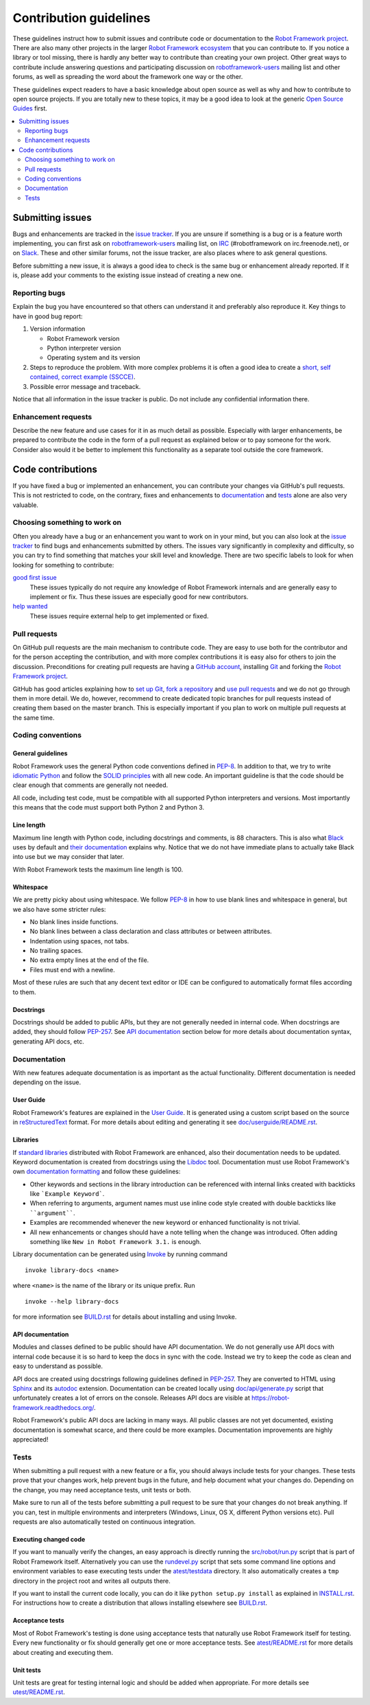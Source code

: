 Contribution guidelines
=======================

These guidelines instruct how to submit issues and contribute code or
documentation to the `Robot Framework project
<https://github.com/robotframework/robotframework>`_.
There are also many other projects in the larger `Robot Framework ecosystem
<http://robotframework.org>`_ that you can contribute to. If you notice
a library or tool missing, there is hardly any better way to contribute
than creating your own project. Other great ways to contribute include
answering questions and participating discussion on `robotframework-users
<https://groups.google.com/forum/#!forum/robotframework-users>`_ mailing list
and other forums, as well as spreading the word about the framework one way or
the other.

These guidelines expect readers to have a basic knowledge about open source
as well as why and how to contribute to open source projects. If you are
totally new to these topics, it may be a good idea to look at the generic
`Open Source Guides <https://opensource.guide/>`_ first.

.. contents::
   :depth: 2
   :local:

Submitting issues
-----------------

Bugs and enhancements are tracked in the `issue tracker
<https://github.com/robotframework/robotframework/issues>`_. If you are
unsure if something is a bug or is a feature worth implementing, you can
first ask on `robotframework-users`_ mailing list, on `IRC
<http://webchat.freenode.net/?channels=robotframework&prompt=1>`_
(#robotframework on irc.freenode.net), or on `Slack
<https://robotframework-slack-invite.herokuapp.com>`_. These and other similar
forums, not the issue tracker, are also places where to ask general questions.

Before submitting a new issue, it is always a good idea to check is the
same bug or enhancement already reported. If it is, please add your comments
to the existing issue instead of creating a new one.

Reporting bugs
~~~~~~~~~~~~~~

Explain the bug you have encountered so that others can understand it
and preferably also reproduce it. Key things to have in good bug report:

1. Version information

   - Robot Framework version
   - Python interpreter version
   - Operating system and its version

2. Steps to reproduce the problem. With more complex problems it is often
   a good idea to create a `short, self contained, correct example (SSCCE)
   <http://sscce.org>`_.

3. Possible error message and traceback.

Notice that all information in the issue tracker is public. Do not include
any confidential information there.

Enhancement requests
~~~~~~~~~~~~~~~~~~~~

Describe the new feature and use cases for it in as much detail as possible.
Especially with larger enhancements, be prepared to contribute the code
in the form of a pull request as explained below or to pay someone for the work.
Consider also would it be better to implement this functionality as a separate
tool outside the core framework.

Code contributions
------------------

If you have fixed a bug or implemented an enhancement, you can contribute
your changes via GitHub's pull requests. This is not restricted to code,
on the contrary, fixes and enhancements to documentation_ and tests_ alone
are also very valuable.

Choosing something to work on
~~~~~~~~~~~~~~~~~~~~~~~~~~~~~

Often you already have a bug or an enhancement you want to work on in your
mind, but you can also look at the `issue tracker`_ to find bugs and
enhancements submitted by others. The issues vary significantly in complexity
and difficulty, so you can try to find something that matches your skill level
and knowledge. There are two specific labels to look for when looking for
something to contribute:

`good first issue`__
   These issues typically do not require any knowledge of Robot Framework
   internals and are generally easy to implement or fix. Thus these issues
   are especially good for new contributors.

`help wanted`__
   These issues require external help to get implemented or fixed.

__ https://github.com/robotframework/robotframework/issues?q=is%3Aopen+is%3Aissue+label%3A%22good+first+issue%22
__ https://github.com/robotframework/robotframework/issues?q=is%3Aopen+is%3Aissue+label%3A%22help+wanted%22

Pull requests
~~~~~~~~~~~~~

On GitHub pull requests are the main mechanism to contribute code. They
are easy to use both for the contributor and for the person accepting
the contribution, and with more complex contributions it is easy also
for others to join the discussion. Preconditions for creating pull
requests are having a `GitHub account <https://github.com/>`_,
installing `Git <https://git-scm.com>`_ and forking the
`Robot Framework project`_.

GitHub has good articles explaining how to
`set up Git <https://help.github.com/articles/set-up-git/>`_,
`fork a repository <https://help.github.com/articles/fork-a-repo/>`_ and
`use pull requests <https://help.github.com/articles/using-pull-requests>`_
and we do not go through them in more detail. We do, however, recommend to
create dedicated topic branches for pull requests instead of creating
them based on the master branch. This is especially important if you plan to
work on multiple pull requests at the same time.

Coding conventions
~~~~~~~~~~~~~~~~~~

General guidelines
''''''''''''''''''

Robot Framework uses the general Python code conventions defined in `PEP-8
<https://www.python.org/dev/peps/pep-0008/>`_. In addition to that, we try
to write `idiomatic Python
<http://python.net/~goodger/projects/pycon/2007/idiomatic/handout.html>`_
and follow the `SOLID principles
<https://en.wikipedia.org/wiki/SOLID_(object-oriented_design)>`_ with all
new code. An important guideline is that the code should be clear enough that
comments are generally not needed.

All code, including test code, must be compatible with all supported Python
interpreters and versions. Most importantly this means that the code must
support both Python 2 and Python 3.

Line length
'''''''''''

Maximum line length with Python code, including docstrings and comments, is 88
characters. This is also what `Black <https://pypi.org/project/black/>`__ uses
by default and `their documentation
<https://black.readthedocs.io/en/stable/the_black_code_style.html#line-length>`__
explains why. Notice that we do not have immediate plans to actually take Black
into use but we may consider that later.

With Robot Framework tests the maximum line length is 100.

Whitespace
''''''''''

We are pretty picky about using whitespace. We follow `PEP-8`_ in how to use
blank lines and whitespace in general, but we also have some stricter rules:

- No blank lines inside functions.
- No blank lines between a class declaration and class attributes or between
  attributes.
- Indentation using spaces, not tabs.
- No trailing spaces.
- No extra empty lines at the end of the file.
- Files must end with a newline.

Most of these rules are such that any decent text editor or IDE can be
configured to automatically format files according to them.

Docstrings
''''''''''

Docstrings should be added to public APIs, but they are not generally needed in
internal code. When docstrings are added, they should follow `PEP-257
<https://www.python.org/dev/peps/pep-0257/>`_. See `API documentation`_
section below for more details about documentation syntax, generating
API docs, etc.

Documentation
~~~~~~~~~~~~~

With new features adequate documentation is as important as the actual
functionality. Different documentation is needed depending on the issue.

User Guide
''''''''''

Robot Framework's features are explained in the `User Guide
<http://robotframework.org/robotframework/#user-guide>`_. It is generated
using a custom script based on the source in `reStructuredText
<http://docutils.sourceforge.net/rst.html>`_ format. For more details about
editing and generating it see `<doc/userguide/README.rst>`_.

Libraries
'''''''''

If `standard libraries
<http://robotframework.org/robotframework/#standard-libraries>`_ distributed
with Robot Framework are enhanced, also their documentation needs to
be updated. Keyword documentation is created from docstrings using the `Libdoc
<http://robotframework.org/robotframework/latest/RobotFrameworkUserGuide.html#libdoc>`_
tool. Documentation must use Robot Framework's own `documentation formatting
<http://robotframework.org/robotframework/latest/RobotFrameworkUserGuide.html#documentation-formatting>`_
and follow these guidelines:

- Other keywords and sections in the library introduction can be referenced
  with internal links created with backticks like ```Example Keyword```.

- When referring to arguments, argument names must use inline code style
  created with double backticks like ````argument````.

- Examples are recommended whenever the new keyword or enhanced functionality is
  not trivial.

- All new enhancements or changes should have a note telling when the change
  was introduced. Often adding something like ``New in Robot Framework 3.1.``
  is enough.

Library documentation can be generated using `Invoke <http://pyinvoke.org>`_
by running command

::

    invoke library-docs <name>

where ``<name>`` is the name of the library or its unique prefix. Run

::

    invoke --help library-docs

for more information see `<BUILD.rst>`_ for details about installing and
using Invoke.

API documentation
'''''''''''''''''

Modules and classes defined to be public should have API documentation.
We do not generally use API docs with internal code because it is so hard
to keep the docs in sync with the code. Instead we try to keep the code
as clean and easy to understand as possible.

API docs are created using docstrings following guidelines defined in
`PEP-257`_. They are converted to HTML using `Sphinx <http://sphinx-doc.org/>`_
and its `autodoc <http://sphinx-doc.org/ext/autodoc.html>`_ extension.
Documentation can be created locally using `<doc/api/generate.py>`_ script
that unfortunately creates a lot of errors on the console. Releases API docs
are visible at https://robot-framework.readthedocs.org/.

Robot Framework's public API docs are lacking in many ways. All public
classes are not yet documented, existing documentation is somewhat scarce,
and there could be more examples. Documentation improvements are highly
appreciated!

Tests
~~~~~

When submitting a pull request with a new feature or a fix, you should
always include tests for your changes. These tests prove that your changes
work, help prevent bugs in the future, and help document what your changes
do. Depending on the change, you may need acceptance tests, unit tests
or both.

Make sure to run all of the tests before submitting a pull request to be sure
that your changes do not break anything. If you can, test in multiple
environments and interpreters (Windows, Linux, OS X, different Python
versions etc). Pull requests are also automatically tested on
continuous integration.

Executing changed code
''''''''''''''''''''''

If you want to manually verify the changes, an easy approach is directly
running the `<src/robot/run.py>`_ script that is part of Robot Framework
itself. Alternatively you can use the `<rundevel.py>`_ script that sets
some command line options and environment variables to ease executing tests
under the `<atest/testdata>`_ directory. It also automatically creates a
``tmp`` directory in the project root and writes all outputs there.

If you want to install the current code locally, you can do it like
``python setup.py install`` as explained in `<INSTALL.rst>`_. For
instructions how to create a distribution that allows installing elsewhere
see `<BUILD.rst>`_.

Acceptance tests
''''''''''''''''

Most of Robot Framework's testing is done using acceptance tests that
naturally use Robot Framework itself for testing. Every new functionality
or fix should generally get one or more acceptance tests. See
`<atest/README.rst>`_ for more details about creating and executing them.

Unit tests
''''''''''

Unit tests are great for testing internal logic and should be added when
appropriate. For more details see `<utest/README.rst>`_.
